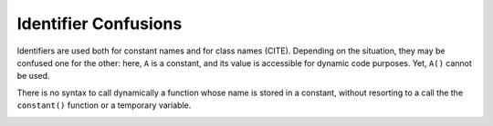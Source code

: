.. _identifier-confusions:

Identifier Confusions
---------------------

.. meta::
	:description:
		Identifier Confusions: Identifiers are used both for constant names and for class names (CITE).
	:twitter:card: summary_large_image
	:twitter:site: @exakat
	:twitter:title: Identifier Confusions
	:twitter:description: Identifier Confusions: Identifiers are used both for constant names and for class names (CITE)
	:twitter:creator: @exakat
	:twitter:image:src: https://php-tips.readthedocs.io/en/latest/_images/confusing_identifier.png
	:og:image: https://php-tips.readthedocs.io/en/latest/_images/confusing_identifier.png
	:og:title: Identifier Confusions
	:og:type: article
	:og:description: Identifiers are used both for constant names and for class names (CITE)
	:og:url: https://php-tips.readthedocs.io/en/latest/tips/confusing_identifier.html
	:og:locale: en

.. raw:: html

	<script type="application/ld+json">{"@context":"https:\/\/schema.org","@graph":[{"@type":"WebPage","@id":"https:\/\/php-tips.readthedocs.io\/en\/latest\/tips\/confusing_identifier.html","url":"https:\/\/php-tips.readthedocs.io\/en\/latest\/tips\/confusing_identifier.html","name":"Identifier Confusions","isPartOf":{"@id":"https:\/\/www.exakat.io\/"},"datePublished":"Fri, 02 Feb 2024 10:27:51 +0000","dateModified":"Fri, 02 Feb 2024 10:27:51 +0000","description":"Identifiers are used both for constant names and for class names (CITE)","inLanguage":"en-US","potentialAction":[{"@type":"ReadAction","target":["https:\/\/php-tips.readthedocs.io\/en\/latest\/tips\/confusing_identifier.html"]}]},{"@type":"WebSite","@id":"https:\/\/www.exakat.io\/","url":"https:\/\/www.exakat.io\/","name":"Exakat","description":"Smart PHP static analysis","inLanguage":"en-US"}]}</script>

Identifiers are used both for constant names and for class names (CITE). Depending on the situation, they may be confused one for the other: here, ``A`` is a constant, and its value is accessible for dynamic code purposes. Yet, ``A()`` cannot be used.

There is no syntax to call dynamically a function whose name is stored in a constant, without resorting to a call the the ``constant()`` function or a temporary variable.

.. image:: ../images/confusing_identifier.png

